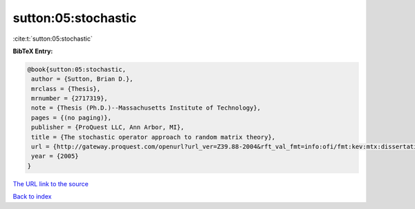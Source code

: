 sutton:05:stochastic
====================

:cite:t:`sutton:05:stochastic`

**BibTeX Entry:**

.. code-block:: bibtex

   @book{sutton:05:stochastic,
    author = {Sutton, Brian D.},
    mrclass = {Thesis},
    mrnumber = {2717319},
    note = {Thesis (Ph.D.)--Massachusetts Institute of Technology},
    pages = {(no paging)},
    publisher = {ProQuest LLC, Ann Arbor, MI},
    title = {The stochastic operator approach to random matrix theory},
    url = {http://gateway.proquest.com/openurl?url_ver=Z39.88-2004&rft_val_fmt=info:ofi/fmt:kev:mtx:dissertation&res_dat=xri:pqdiss&rft_dat=xri:pqdiss:0808691},
    year = {2005}
   }

`The URL link to the source <ttp://gateway.proquest.com/openurl?url_ver=Z39.88-2004&rft_val_fmt=info:ofi/fmt:kev:mtx:dissertation&res_dat=xri:pqdiss&rft_dat=xri:pqdiss:0808691}>`__


`Back to index <../By-Cite-Keys.html>`__
